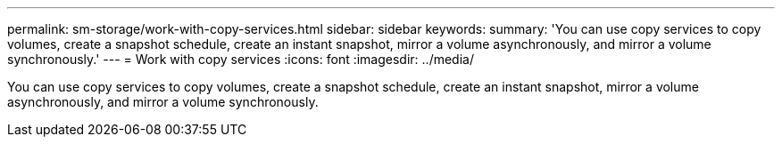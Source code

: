 ---
permalink: sm-storage/work-with-copy-services.html
sidebar: sidebar
keywords: 
summary: 'You can use copy services to copy volumes, create a snapshot schedule, create an instant snapshot, mirror a volume asynchronously, and mirror a volume synchronously.'
---
= Work with copy services
:icons: font
:imagesdir: ../media/

[.lead]
You can use copy services to copy volumes, create a snapshot schedule, create an instant snapshot, mirror a volume asynchronously, and mirror a volume synchronously.
